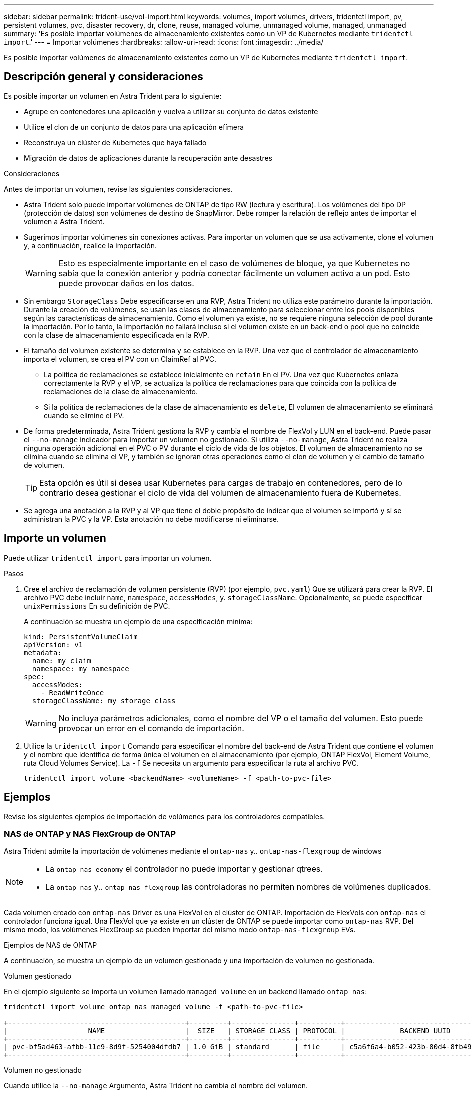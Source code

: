 ---
sidebar: sidebar 
permalink: trident-use/vol-import.html 
keywords: volumes, import volumes, drivers, tridentctl import, pv, persistent volumes, pvc, disaster recovery, dr, clone, reuse, managed volume, unmanaged volume, managed, unmanaged 
summary: 'Es posible importar volúmenes de almacenamiento existentes como un VP de Kubernetes mediante `tridentctl import`.' 
---
= Importar volúmenes
:hardbreaks:
:allow-uri-read: 
:icons: font
:imagesdir: ../media/


[role="lead"]
Es posible importar volúmenes de almacenamiento existentes como un VP de Kubernetes mediante `tridentctl import`.



== Descripción general y consideraciones

Es posible importar un volumen en Astra Trident para lo siguiente:

* Agrupe en contenedores una aplicación y vuelva a utilizar su conjunto de datos existente
* Utilice el clon de un conjunto de datos para una aplicación efímera
* Reconstruya un clúster de Kubernetes que haya fallado
* Migración de datos de aplicaciones durante la recuperación ante desastres


.Consideraciones
Antes de importar un volumen, revise las siguientes consideraciones.

* Astra Trident solo puede importar volúmenes de ONTAP de tipo RW (lectura y escritura). Los volúmenes del tipo DP (protección de datos) son volúmenes de destino de SnapMirror. Debe romper la relación de reflejo antes de importar el volumen a Astra Trident.
* Sugerimos importar volúmenes sin conexiones activas. Para importar un volumen que se usa activamente, clone el volumen y, a continuación, realice la importación.
+

WARNING: Esto es especialmente importante en el caso de volúmenes de bloque, ya que Kubernetes no sabía que la conexión anterior y podría conectar fácilmente un volumen activo a un pod. Esto puede provocar daños en los datos.

* Sin embargo `StorageClass` Debe especificarse en una RVP, Astra Trident no utiliza este parámetro durante la importación. Durante la creación de volúmenes, se usan las clases de almacenamiento para seleccionar entre los pools disponibles según las características de almacenamiento. Como el volumen ya existe, no se requiere ninguna selección de pool durante la importación. Por lo tanto, la importación no fallará incluso si el volumen existe en un back-end o pool que no coincide con la clase de almacenamiento especificada en la RVP.
* El tamaño del volumen existente se determina y se establece en la RVP. Una vez que el controlador de almacenamiento importa el volumen, se crea el PV con un ClaimRef al PVC.
+
** La política de reclamaciones se establece inicialmente en `retain` En el PV. Una vez que Kubernetes enlaza correctamente la RVP y el VP, se actualiza la política de reclamaciones para que coincida con la política de reclamaciones de la clase de almacenamiento.
** Si la política de reclamaciones de la clase de almacenamiento es `delete`, El volumen de almacenamiento se eliminará cuando se elimine el PV.


* De forma predeterminada, Astra Trident gestiona la RVP y cambia el nombre de FlexVol y LUN en el back-end. Puede pasar el `--no-manage` indicador para importar un volumen no gestionado. Si utiliza `--no-manage`, Astra Trident no realiza ninguna operación adicional en el PVC o PV durante el ciclo de vida de los objetos. El volumen de almacenamiento no se elimina cuando se elimina el VP, y también se ignoran otras operaciones como el clon de volumen y el cambio de tamaño de volumen.
+

TIP: Esta opción es útil si desea usar Kubernetes para cargas de trabajo en contenedores, pero de lo contrario desea gestionar el ciclo de vida del volumen de almacenamiento fuera de Kubernetes.

* Se agrega una anotación a la RVP y al VP que tiene el doble propósito de indicar que el volumen se importó y si se administran la PVC y la VP. Esta anotación no debe modificarse ni eliminarse.




== Importe un volumen

Puede utilizar `tridentctl import` para importar un volumen.

.Pasos
. Cree el archivo de reclamación de volumen persistente (RVP) (por ejemplo, `pvc.yaml`) Que se utilizará para crear la RVP. El archivo PVC debe incluir `name`, `namespace`, `accessModes`, y. `storageClassName`. Opcionalmente, se puede especificar `unixPermissions` En su definición de PVC.
+
A continuación se muestra un ejemplo de una especificación mínima:

+
[listing]
----
kind: PersistentVolumeClaim
apiVersion: v1
metadata:
  name: my_claim
  namespace: my_namespace
spec:
  accessModes:
    - ReadWriteOnce
  storageClassName: my_storage_class
----
+

WARNING: No incluya parámetros adicionales, como el nombre del VP o el tamaño del volumen. Esto puede provocar un error en el comando de importación.

. Utilice la `tridentctl import` Comando para especificar el nombre del back-end de Astra Trident que contiene el volumen y el nombre que identifica de forma única el volumen en el almacenamiento (por ejemplo, ONTAP FlexVol, Element Volume, ruta Cloud Volumes Service). La `-f` Se necesita un argumento para especificar la ruta al archivo PVC.
+
[listing]
----
tridentctl import volume <backendName> <volumeName> -f <path-to-pvc-file>
----




== Ejemplos

Revise los siguientes ejemplos de importación de volúmenes para los controladores compatibles.



=== NAS de ONTAP y NAS FlexGroup de ONTAP

Astra Trident admite la importación de volúmenes mediante el `ontap-nas` y.. `ontap-nas-flexgroup` de windows

[NOTE]
====
* La `ontap-nas-economy` el controlador no puede importar y gestionar qtrees.
* La `ontap-nas` y.. `ontap-nas-flexgroup` las controladoras no permiten nombres de volúmenes duplicados.


====
Cada volumen creado con `ontap-nas` Driver es una FlexVol en el clúster de ONTAP. Importación de FlexVols con `ontap-nas` el controlador funciona igual. Una FlexVol que ya existe en un clúster de ONTAP se puede importar como `ontap-nas` RVP. Del mismo modo, los volúmenes FlexGroup se pueden importar del mismo modo `ontap-nas-flexgroup` EVs.

.Ejemplos de NAS de ONTAP
A continuación, se muestra un ejemplo de un volumen gestionado y una importación de volumen no gestionada.

[role="tabbed-block"]
====
.Volumen gestionado
--
En el ejemplo siguiente se importa un volumen llamado `managed_volume` en un backend llamado `ontap_nas`:

[listing]
----
tridentctl import volume ontap_nas managed_volume -f <path-to-pvc-file>

+------------------------------------------+---------+---------------+----------+--------------------------------------+--------+---------+
|                   NAME                   |  SIZE   | STORAGE CLASS | PROTOCOL |             BACKEND UUID             | STATE  | MANAGED |
+------------------------------------------+---------+---------------+----------+--------------------------------------+--------+---------+
| pvc-bf5ad463-afbb-11e9-8d9f-5254004dfdb7 | 1.0 GiB | standard      | file     | c5a6f6a4-b052-423b-80d4-8fb491a14a22 | online | true    |
+------------------------------------------+---------+---------------+----------+--------------------------------------+--------+---------+
----
--
.Volumen no gestionado
--
Cuando utilice la `--no-manage` Argumento, Astra Trident no cambia el nombre del volumen.

El siguiente ejemplo importa `unmanaged_volume` en la `ontap_nas` backend:

[listing]
----
tridentctl import volume nas_blog unmanaged_volume -f <path-to-pvc-file> --no-manage

+------------------------------------------+---------+---------------+----------+--------------------------------------+--------+---------+
|                   NAME                   |  SIZE   | STORAGE CLASS | PROTOCOL |             BACKEND UUID             | STATE  | MANAGED |
+------------------------------------------+---------+---------------+----------+--------------------------------------+--------+---------+
| pvc-df07d542-afbc-11e9-8d9f-5254004dfdb7 | 1.0 GiB | standard      | file     | c5a6f6a4-b052-423b-80d4-8fb491a14a22 | online | false   |
+------------------------------------------+---------+---------------+----------+--------------------------------------+--------+---------+
----
--
====


=== SAN de ONTAP

Astra Trident admite la importación de volúmenes mediante el `ontap-san` controlador.

Astra Trident puede importar volúmenes FlexVol de SAN de ONTAP que contengan una única LUN. Esto es consistente con `ontap-san` Controlador, que crea una FlexVol para cada RVP y una LUN dentro del FlexVol. Astra Trident importa el FlexVol y lo asocia con la definición de RVP.

.Ejemplos de SAN de ONTAP
A continuación, se muestra un ejemplo de un volumen gestionado y una importación de volumen no gestionada.

[role="tabbed-block"]
====
.Volumen gestionado
--
En el caso de los volúmenes gestionados, Astra Trident cambia el nombre del FlexVol al `pvc-<uuid>` Formatear y la LUN dentro de la FlexVol a. `lun0`.

El siguiente ejemplo importa el `ontap-san-managed` FlexVol que está presente en el `ontap_san_default` backend:

[listing]
----
tridentctl import volume ontapsan_san_default ontap-san-managed -f pvc-basic-import.yaml -n trident -d

+------------------------------------------+--------+---------------+----------+--------------------------------------+--------+---------+
|                   NAME                   |  SIZE  | STORAGE CLASS | PROTOCOL |             BACKEND UUID             | STATE  | MANAGED |
+------------------------------------------+--------+---------------+----------+--------------------------------------+--------+---------+
| pvc-d6ee4f54-4e40-4454-92fd-d00fc228d74a | 20 MiB | basic         | block    | cd394786-ddd5-4470-adc3-10c5ce4ca757 | online | true    |
+------------------------------------------+--------+---------------+----------+--------------------------------------+--------+---------+
----
--
.Volumen no gestionado
--
El siguiente ejemplo importa `unmanaged_example_volume` en la `ontap_san` backend:

[listing]
----
tridentctl import volume -n trident san_blog unmanaged_example_volume -f pvc-import.yaml --no-manage
+------------------------------------------+---------+---------------+----------+--------------------------------------+--------+---------+
|                   NAME                   |  SIZE   | STORAGE CLASS | PROTOCOL |             BACKEND UUID             | STATE  | MANAGED |
+------------------------------------------+---------+---------------+----------+--------------------------------------+--------+---------+
| pvc-1fc999c9-ce8c-459c-82e4-ed4380a4b228 | 1.0 GiB | san-blog      | block    | e3275890-7d80-4af6-90cc-c7a0759f555a | online | false   |
+------------------------------------------+---------+---------------+----------+--------------------------------------+--------+---------+
----
[WARNING]
====
Si tiene LUN asignadas a iGroups que comparten un IQN con un IQN de nodo de Kubernetes, como se muestra en el ejemplo siguiente, recibirá el error: `LUN already mapped to initiator(s) in this group`. Deberá quitar el iniciador o desasignar la LUN para importar el volumen.

image:./san-import-igroup.png["Imagen de LAS LUN asignadas a iqn e iqn del clúster."]

====
--
====


=== Elemento

Astra Trident admite el software NetApp Element y la importación de volúmenes de NetApp HCI mediante el `solidfire-san` controlador.


NOTE: El controlador Element admite los nombres de volúmenes duplicados. Sin embargo, Astra Trident devuelve un error si hay nombres de volúmenes duplicados. Como solución alternativa, clone el volumen, proporcione un nombre de volumen único e importe el volumen clonado.

.Ejemplo de elemento
El siguiente ejemplo importa un `element-managed` volumen en el back-end `element_default`.

[listing]
----
tridentctl import volume element_default element-managed -f pvc-basic-import.yaml -n trident -d

+------------------------------------------+--------+---------------+----------+--------------------------------------+--------+---------+
|                   NAME                   |  SIZE  | STORAGE CLASS | PROTOCOL |             BACKEND UUID             | STATE  | MANAGED |
+------------------------------------------+--------+---------------+----------+--------------------------------------+--------+---------+
| pvc-970ce1ca-2096-4ecd-8545-ac7edc24a8fe | 10 GiB | basic-element | block    | d3ba047a-ea0b-43f9-9c42-e38e58301c49 | online | true    |
+------------------------------------------+--------+---------------+----------+--------------------------------------+--------+---------+
----


=== Google Cloud Platform

Astra Trident admite la importación de volúmenes mediante el `gcp-cvs` controlador.


NOTE: Para importar un volumen respaldado por NetApp Cloud Volumes Service en Google Cloud Platform, identifique el volumen según la ruta de volumen. La ruta del volumen es la parte de la ruta de exportación del volumen después del `:/`. Por ejemplo, si la ruta de exportación es `10.0.0.1:/adroit-jolly-swift`, la ruta de volumen es `adroit-jolly-swift`.

.Ejemplo de Google Cloud Platform
El siguiente ejemplo importa a. `gcp-cvs` volumen en el back-end `gcpcvs_YEppr` con la ruta del volumen de `adroit-jolly-swift`.

[listing]
----
tridentctl import volume gcpcvs_YEppr adroit-jolly-swift -f <path-to-pvc-file> -n trident

+------------------------------------------+--------+---------------+----------+--------------------------------------+--------+---------+
|                   NAME                   |  SIZE  | STORAGE CLASS | PROTOCOL |             BACKEND UUID             | STATE  | MANAGED |
+------------------------------------------+--------+---------------+----------+--------------------------------------+--------+---------+
| pvc-a46ccab7-44aa-4433-94b1-e47fc8c0fa55 | 93 GiB | gcp-storage   | file     | e1a6e65b-299e-4568-ad05-4f0a105c888f | online | true    |
+------------------------------------------+--------+---------------+----------+--------------------------------------+--------+---------+
----


=== Azure NetApp Files

Astra Trident admite la importación de volúmenes mediante el `azure-netapp-files` y.. `azure-netapp-files-subvolume` de windows


NOTE: Para importar un volumen de Azure NetApp Files, identifique el volumen por su ruta de volumen. La ruta del volumen es la parte de la ruta de exportación del volumen después del `:/`. Por ejemplo, si la ruta de montaje es `10.0.0.2:/importvol1`, la ruta de volumen es `importvol1`.

.Ejemplo de Azure NetApp Files
El siguiente ejemplo importa un `azure-netapp-files` volumen en el back-end `azurenetappfiles_40517` con la ruta del volumen `importvol1`.

[listing]
----
tridentctl import volume azurenetappfiles_40517 importvol1 -f <path-to-pvc-file> -n trident

+------------------------------------------+---------+---------------+----------+--------------------------------------+--------+---------+
|                   NAME                   |  SIZE   | STORAGE CLASS | PROTOCOL |             BACKEND UUID             | STATE  | MANAGED |
+------------------------------------------+---------+---------------+----------+--------------------------------------+--------+---------+
| pvc-0ee95d60-fd5c-448d-b505-b72901b3a4ab | 100 GiB | anf-storage   | file     | 1c01274f-d94b-44a3-98a3-04c953c9a51e | online | true    |
+------------------------------------------+---------+---------------+----------+--------------------------------------+--------+---------+
----
